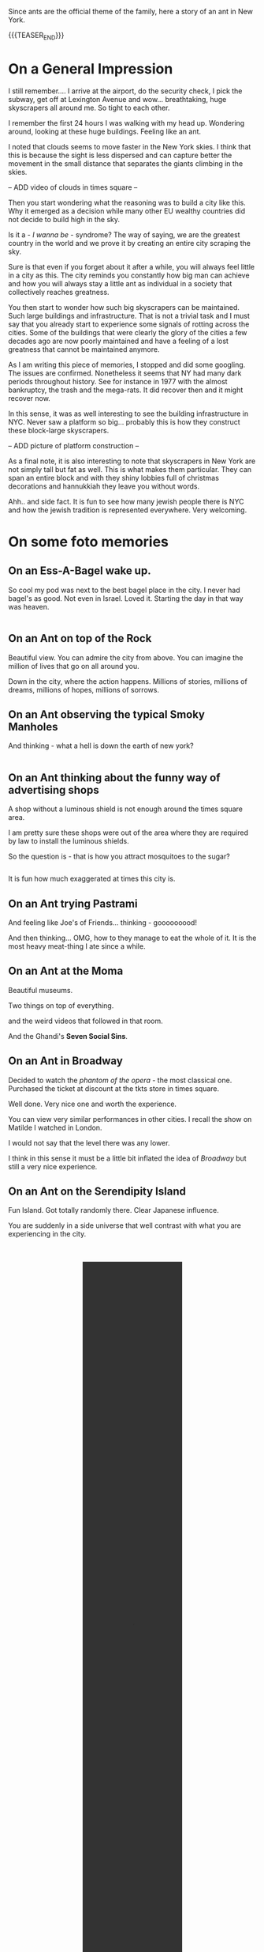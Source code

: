 #+BEGIN_COMMENT
.. title: On an Ant in New York
.. slug: new-york-general-org-notes
.. date: 2021-12-25 22:30:04 UTC+01:00
.. tags: perRep, travel
.. category: 
.. link: 
.. description: 
.. type: text

#+END_COMMENT

#+begin_export html
<style>
img {
display: block;
margin-top: 60px;
margin-bottom: 60px;
margin-left: auto;
margin-right: auto;
width: 70%;
height: 100%;
class: center;
}

.container {
  position: relative;
  left: 15%;
  margin-top: 60px;
  margin-bottom: 60px;
  width: 70%;
  overflow: hidden;
  padding-top: 56.25%; /* 16:9 Aspect Ratio */
  display:block;
  overflow-y: hidden;
}

.responsive-iframe {
  position: absolute;
  top: 0;
  left: 0;
  bottom: 0;
  right: 0;
  width: 100%;
  height: 100%;
  border: none;
  display:block;
  overflow-y: hidden;
}
</style>


<style>
 {
  box-sizing: border-box;
  margin-top: 60px;
  margin-bottom: 60px;
}

.column {
  float: left;
  width: 50%;
  padding: 0px;
}

/* Clearfix (clear floats) */
.row::after {
  content: "";
  clear: both;
  display: table;
}
</style>

#+end_export

Since ants are the official theme of the family, here a story of an
ant in New York.  

{{{TEASER_END}}}

* On a General Impression

  I still remember.... I arrive at the airport, do the security check,
  I pick the subway, get off at Lexington Avenue and
  wow... breathtaking, huge skyscrapers all around me. So tight to
  each other. 

  I remember the first 24 hours I was walking with my head
  up. Wondering around, looking at these huge buildings. Feeling like
  an ant. 

  I noted that clouds seems to move faster in the New York skies. I
  think that this is because the sight is less dispersed and can
  capture better the movement in the small distance that separates the
  giants climbing in the skies. 

  -- ADD video of clouds in times square --

  Then you start wondering what the reasoning was to build a city like
  this. Why it emerged as a decision while many other EU wealthy
  countries did not decide to build high in the sky.

  Is it a - /I wanna be/ - syndrome? The way of saying, we are the
  greatest country in the world and we prove it by creating
  an entire city scraping the sky. 

  Sure is that even if you forget about it after a while, you will
  always feel little in a city as this. The city reminds you
  constantly how big man can achieve and how you will always stay a
  little ant as individual in a society that collectively reaches
  greatness. 

  You then start to wonder how such big skyscrapers can be
  maintained. Such large buildings and infrastructure. That is not a
  trivial task and I must say that you already start to experience
  some signals of rotting across the cities. Some of the buildings
  that were clearly the glory of the cities a few decades ago are now
  poorly maintained and have a feeling of a lost greatness that cannot
  be maintained anymore. 

  As I am writing this piece of memories, I stopped and did some
  googling. The issues are confirmed. Nonetheless it seems that NY had
  many dark periods throughout history. See for instance in 1977 with
  the almost bankruptcy, the trash and the mega-rats. It did recover
  then and it might recover now.

  In this sense, it was as well interesting to see the building
  infrastructure in NYC. Never saw a platform so big... probably this
  is how they construct these block-large skyscrapers.

  -- ADD picture of platform construction --
  
  As a final note, it is also interesting to note that skyscrapers in
  New York are not simply tall but fat as well. This is what makes
  them particular. They can span an entire block and with they shiny
  lobbies full of christmas decorations and hannukkiah they leave you
  without words. 

  Ahh.. and side fact. It is fun to see how many jewish people there
  is NYC and how the jewish tradition is represented everywhere. Very
  welcoming. 

* On some foto memories

** On an Ess-A-Bagel wake up. 

   So cool my pod was next to the best bagel place in the city. I never
   had bagel's as good. Not even in Israel. Loved it. Starting the day
   in that way was heaven. 

#+begin_export html
<div class="row">
  <div class="column">
    <img style="width:90%" src="../../images/Bagel.jpg">
  </div>
  <div class="column">
    <img style="width:90%" src="../../images/Bagel2.jpg">
  </div>
</div>
#+End_export

** On an Ant on top of the Rock

   Beautiful view. You can admire the city from above. You can imagine
   the million of lives that go on all around you.

   Down in the city, where the action happens. Millions of stories,
   millions of dreams, millions of hopes, millions of sorrows. 

#+begin_export html
<img src="../../images/TopRock.jpg" class="center">
#+end_export

** On an Ant observing the typical Smoky Manholes

   And thinking - what a hell is down the earth of new york? 


#+begin_export html
<div class="row">
  <div class="column">
    <img style="width:90%" src="../../images/Tombino1.jpg">
  </div>
  <div class="column">
    <img style="width:90%" src="../../images/Tombino2.jpg">
  </div>
</div>
#+End_export

** On an Ant thinking about the funny way of advertising shops

   A shop without a luminous shield is not enough around the times
   square area. 

   I am pretty sure these shops were out of the area where they are
   required by law to install the luminous shields. 

   So the question is - that is how you attract mosquitoes to the
   sugar? 


#+begin_export html
<div class="row">
  <div class="column">
    <img style="width:90%" src="../../images/Pubblicita1.jpg">
  </div>
  <div class="column">
    <img style="width:90%" src="../../images/Pubblicita2.jpg">
  </div>
</div>
#+End_export

   It is fun how much exaggerated at times this city is.

** On an Ant trying Pastrami 

   And feeling like Joe's of Friends... thinking - gooooooood!

#+begin_export html
<img src="../../images/Pastrami.jpg" class="center">
#+end_export

   And then thinking... OMG, how to they manage to eat the whole of
   it. It is the most heavy meat-thing I ate since a while.

** On an Ant at the Moma

   Beautiful museums. 

   Two things on top of everything.

#+begin_export html
<img src="../../images/Moma1.jpg" class="center">
#+end_export

   and the weird videos that followed in that room.

   And the Ghandi's *Seven Social Sins*.

#+begin_export html
<img src="../../images/Moma2.jpg" class="center">
#+end_export

** On an Ant in Broadway

   Decided to watch the /phantom of the opera/ - the most classical
   one. Purchased the ticket at discount at the tkts store in times square.

   Well done. Very nice one and worth the experience. 

   You can view very similar performances in other cities. I recall
   the show on Matilde I watched in London.

   I would not say that the level there was any lower. 

   I think in this sense it must be a little bit inflated the idea
   of /Broadway/ but still a very nice experience. 

#+begin_export html
<img src="../../images/Broadway.jpg" class="center">
#+end_export

** On an Ant on the Serendipity Island

   Fun Island. Got totally randomly there. Clear Japanese influence. 
   
   You are suddenly in a side universe that well contrast with what
   you are experiencing in the city.

#+BEGIN_EXPORT html
<br/><br/>
#+END_EXPORT   

#+BEGIN_EXPORT html
<center>
<video controls="controls" width="40%" height="40%" 
       src="../../videos/SerendipidyIsland.MOV"></video>

</center>       
#+END_EXPORT

#+BEGIN_EXPORT html
<br/><br/>
#+END_EXPORT   

** On an Ant Experiencing a different type of NYC

   Greenwich village and Chelsea. 

   This is the place of my taste. Elegant and not exaggerated areas as I
   like. Normal houses as we are used to in EU. 

   Housing types typical british in their architecture in the area at
   times. 

#+begin_export html
<img src="../../images/Chelsea.jpg" class="center">
#+end_export

** On an Ant in Washington Park

   Very nice park. Not big. But there you really feel a special
   atmosphere somehow. Not big but you really get the feeling of
   coming together in that park. Very nice. 

#+begin_export html
<img src="../../images/WashingtonPark.jpg" class="center">
#+end_export

** On an Ant in Little Italy and Chinatown

   Nothing wow. 

   Little Italy quite horrible actually.

   Chinatown better but still nothing wow. 

   Tried the Joe's Shanghai restaurant. Was supposed to be extremely
   good. People queuing etc. Took something, was good but nothing
   ultra-good. Van set the bar now and I think that it is quite a high
   one in terms of chinese restaurants.... ohh I still think about
   that Munich restaurant at times... delicious.

#+begin_export html
<div class="row">
  <div class="column">
    <img style="width:90%" src="../../images/Chinatown.jpg">
  </div>
  <div class="column">
    <img style="width:90%" src="../../images/ChinaTownFood.jpg">
  </div>
</div>
#+End_export

** On an Ant in Soho

   As well nothing wow. Nothing iconic anymore. Just tons of luxury
   and non-luxury shops.

   Did not get the vibe it is supposed to be known for. 

   Also graffiti quite poor..

#+begin_export html
<img src="../../images/AudrySoho.jpg" class="center">
#+end_export

   Checked some galleries. Most too modern and pricey. 

   Found a nice one. Also too pricey. But noted the style very
   interesting. Can spend the budget you saved for it in it.

** On an Ant in the Financial Hub of the World

   Again, nothing special. 

   Saw the 9/11 eleven memorial. Huge fountains. The twin towers must
   have been extremely big.

   Also saw Wall Street and the Zurich office. When you see these
   monsters the way you look at your work changes. Incredible the
   power of these corporate. It comes again to the initial message of
   the skyscrapers. At the end they have their figurative power. They
   represent the strength of the institutions. And if you think that
   you are developing the market risk system that is governing such
   monsters well that is impressing and scary. 

#+begin_export html
<div class="row">
  <div class="column">
    <img style="height:100%" src="../../images/9_11_memo.jpg">
  </div>
  <div class="column">
    <img style="height:60%" src="../../images/ZurichOff.jpg">
  </div>
</div>
#+End_export


** On an Ant on the Brooklyn Bridge   

   Wow. Most romantic atmosphere. With all of these pizzeria around it
   also reminded me of /Lady and the Tramp/ for some reason.

#+begin_export html
<img src="../../images/Brooklyn4.jpg" class="center">
#+end_export

** On an Ant on Liberty Island

   Just one sentence. Grande lady Liberty. Great respect for its
   values and what it represents.

   I think part of US values is also because of her. Having such
   strong symbols of liberty is not what every country has.
   
   Was nice to be there and listen to the audio guide. Very well done
   letting the listener be inspired by: /liberty enlightening the
   world/.

#+begin_export html
<img src="../../images/Liberty2.jpg" class="center">
#+end_export

** On an Ant on Ellis Island

   Wonderful Island as well. In the sense that the museum that is
   there is very well done. Worth the time. 

   It will let you better understand why US is a land of
   immigrant. Their immense effort to integrate immigrant and build
   this great nation as we know it today.

   When listening to the recordings I could understand very well many
   of the issues myself as having moved from my home-land at young age
   I had to experience many of the same difficulties myself. 

   It is not a trivial task to /properly/ integrate into a country and
   to fully embrace its culture. 

#+begin_export html
<img src="../../images/Ellis.jpg" class="center">
#+end_export


** On an Ant having breathtaking view on New York 

   Nothing to add. Just beautiful view on the way back with the ferry.

#+begin_export html
<img src="../../images/Brooklyn4.jpg" class="center">
#+end_export

** On an Ant watching the Nets

   Beautiful. Good players. 

   You see at the end how order and simplicity makes the difference.

   When the team was trying to make something more difficult it was
   simply not working. Order in defense is as well important as that
   might not allow the opponent to shoot in the most serene way, or
   will force them to do that difficult play out of frustration. 

#+begin_export html
<img src="../../images/Nets.jpg" class="center">
#+end_export

** On an Ant in Central Park

   A park like many others. Did not find anything particular in it
   apart from its size.

   Better watched from above. Then it becomes spectacular how it cuts
   the city.

#+begin_export html
<img src="../../images/CentralPark.jpg" class="center">
#+end_export

